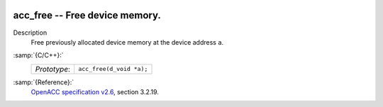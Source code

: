   .. _acc_free:

acc_free -- Free device memory.
*******************************

Description
  Free previously allocated device memory at the device address ``a``.

:samp:`{C/C++}:`
  ============  ========================
  *Prototype*:  ``acc_free(d_void *a);``
  ============  ========================

:samp:`{Reference}:`
  `OpenACC specification v2.6 <https://www.openacc.org>`_, section
  3.2.19.

